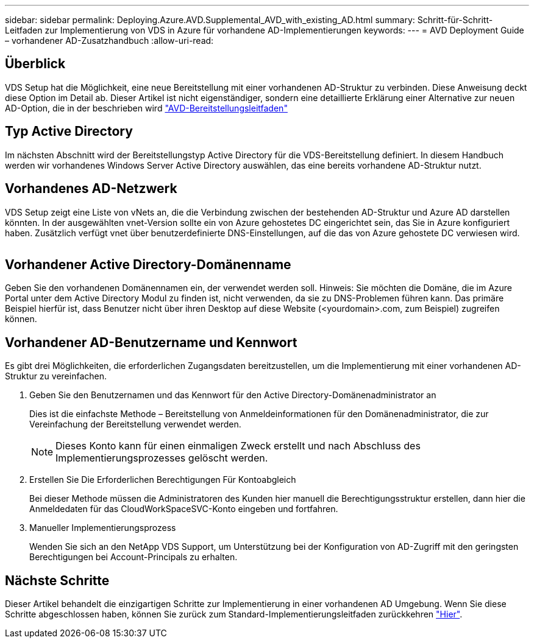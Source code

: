 ---
sidebar: sidebar 
permalink: Deploying.Azure.AVD.Supplemental_AVD_with_existing_AD.html 
summary: Schritt-für-Schritt-Leitfaden zur Implementierung von VDS in Azure für vorhandene AD-Implementierungen 
keywords:  
---
= AVD Deployment Guide – vorhandener AD-Zusatzhandbuch
:allow-uri-read: 




== Überblick

VDS Setup hat die Möglichkeit, eine neue Bereitstellung mit einer vorhandenen AD-Struktur zu verbinden. Diese Anweisung deckt diese Option im Detail ab. Dieser Artikel ist nicht eigenständiger, sondern eine detaillierte Erklärung einer Alternative zur neuen AD-Option, die in der beschrieben wird link:Deploying.Azure.AVD.Deploying_AVD_in_Azure.html["AVD-Bereitstellungsleitfaden"]



== Typ Active Directory

Im nächsten Abschnitt wird der Bereitstellungstyp Active Directory für die VDS-Bereitstellung definiert. In diesem Handbuch werden wir vorhandenes Windows Server Active Directory auswählen, das eine bereits vorhandene AD-Struktur nutzt.



== Vorhandenes AD-Netzwerk

VDS Setup zeigt eine Liste von vNets an, die die Verbindung zwischen der bestehenden AD-Struktur und Azure AD darstellen könnten. In der ausgewählten vnet-Version sollte ein von Azure gehostetes DC eingerichtet sein, das Sie in Azure konfiguriert haben. Zusätzlich verfügt vnet über benutzerdefinierte DNS-Einstellungen, auf die das von Azure gehostete DC verwiesen wird.

image:existingDNS.png[""]



== Vorhandener Active Directory-Domänenname

Geben Sie den vorhandenen Domänennamen ein, der verwendet werden soll. Hinweis: Sie möchten die Domäne, die im Azure Portal unter dem Active Directory Modul zu finden ist, nicht verwenden, da sie zu DNS-Problemen führen kann. Das primäre Beispiel hierfür ist, dass Benutzer nicht über ihren Desktop auf diese Website (<yourdomain>.com, zum Beispiel) zugreifen können.



== Vorhandener AD-Benutzername und Kennwort

Es gibt drei Möglichkeiten, die erforderlichen Zugangsdaten bereitzustellen, um die Implementierung mit einer vorhandenen AD-Struktur zu vereinfachen.

. Geben Sie den Benutzernamen und das Kennwort für den Active Directory-Domänenadministrator an
+
Dies ist die einfachste Methode – Bereitstellung von Anmeldeinformationen für den Domänenadministrator, die zur Vereinfachung der Bereitstellung verwendet werden.

+

NOTE: Dieses Konto kann für einen einmaligen Zweck erstellt und nach Abschluss des Implementierungsprozesses gelöscht werden.

. Erstellen Sie Die Erforderlichen Berechtigungen Für Kontoabgleich
+
Bei dieser Methode müssen die Administratoren des Kunden hier manuell die Berechtigungsstruktur erstellen, dann hier die Anmeldedaten für das CloudWorkSpaceSVC-Konto eingeben und fortfahren.

. Manueller Implementierungsprozess
+
Wenden Sie sich an den NetApp VDS Support, um Unterstützung bei der Konfiguration von AD-Zugriff mit den geringsten Berechtigungen bei Account-Principals zu erhalten.





== Nächste Schritte

Dieser Artikel behandelt die einzigartigen Schritte zur Implementierung in einer vorhandenen AD Umgebung. Wenn Sie diese Schritte abgeschlossen haben, können Sie zurück zum Standard-Implementierungsleitfaden zurückkehren link:Deploying.Azure.AVD.Deploying_AVD_in_Azure.html#active-directory-type["Hier"].

